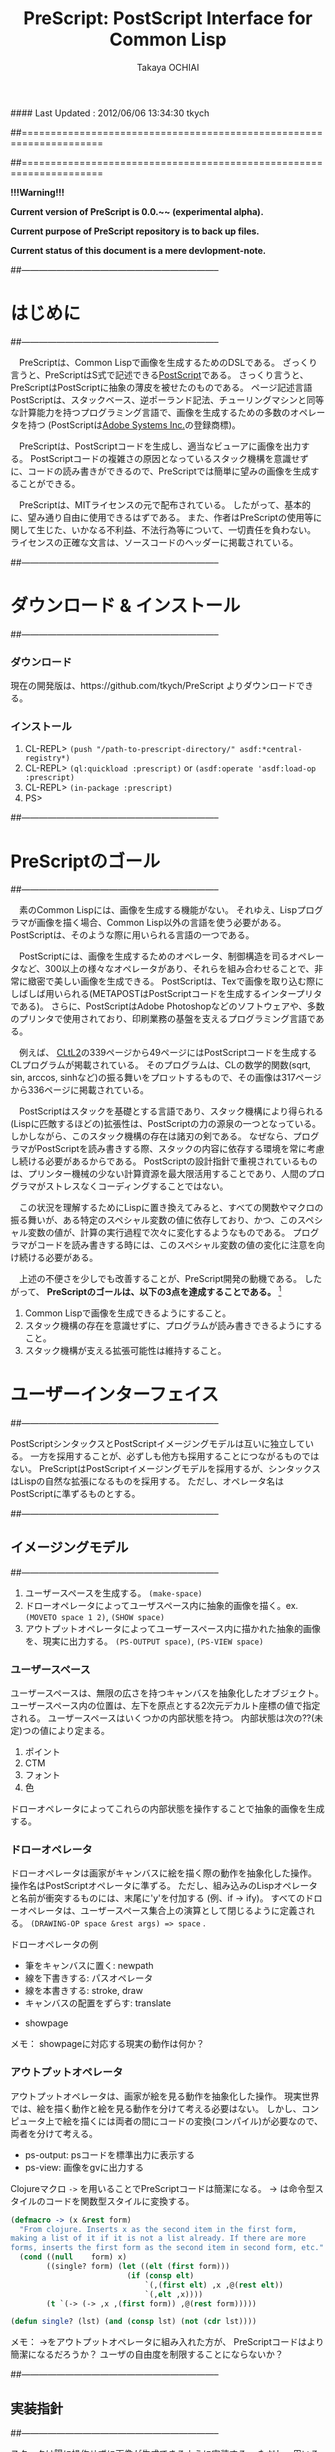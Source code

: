 #### Last Updated : 2012/06/06 13:34:30 tkych


##====================================================================
#+TITLE:  PreScript: PostScript Interface for Common Lisp
#+AUTHOR: Takaya OCHIAI
#+EMAIL:  tkych.repl@gmail.com
#+LANGUAGE: ja
#+STYLE:    <link rel="stylesheet" type="text/css" href="style.css" />
#+OPTIONS:  todo:t f:t *:t creator:t email:t timestamp:t toc:2
##====================================================================

*!!!Warning!!!*

*Current version of PreScript is 0.0.~~ (experimental alpha).*

*Current purpose of PreScript repository is to back up files.*

*Current status of this document is a mere devlopment-note.*


##--------------------------------------------------------------------
* はじめに
##--------------------------------------------------------------------

　PreScriptは、Common Lispで画像を生成するためのDSLである。
ざっくり言うと、PreScriptはS式で記述できる[[http://www.adobe.com/products/postscript/][PostScript]]である。
さっくり言うと、PreScriptはPostScriptに抽象の薄皮を被せたのものである。
ページ記述言語PostScriptは、スタックベース、逆ポーランド記法、チューリングマシンと同等な計算能力を持つプログラミング言語で、画像を生成するための多数のオペレータを持つ
(PostScriptは[[http://www.adobe.com/][Adobe Systems Inc.]]の登録商標)。

　PreScriptは、PostScriptコードを生成し、適当なビューアに画像を出力する。
PostScriptコードの複雑さの原因となっているスタック機構を意識せずに、コードの読み書きができるので、PreScriptでは簡単に望みの画像を生成することができる。


　PreScriptは、MITライセンスの元で配布されている。
したがって、基本的に、望み通り自由に使用できるはずである。
また、作者はPreScriptの使用等に関して生じた、いかなる不利益、不法行為等について、一切責任を負わない。
ライセンスの正確な文言は、ソースコードのヘッダーに掲載されている。



##--------------------------------------------------------------------
* ダウンロード & インストール
##--------------------------------------------------------------------

*** ダウンロード

現在の開発版は、https://github.com/tkych/PreScript よりダウンロードできる。

*** インストール

0.  CL-REPL> =(push "/path-to-prescript-directory/" asdf:*central-registry*)=
1.  CL-REPL> =(ql:quickload :prescript)= or =(asdf:operate 'asdf:load-op :prescript)=
2.  CL-REPL> =(in-package :prescript)=
3.  PS> 


##--------------------------------------------------------------------
* PreScriptのゴール
##--------------------------------------------------------------------

　素のCommon Lispには、画像を生成する機能がない。
それゆえ、Lispプログラマが画像を描く場合、Common Lisp以外の言語を使う必要がある。
PostScriptは、そのような際に用いられる言語の一つである。

　PostScriptには、画像を生成するためのオペレータ、制御構造を司るオペレータなど、300以上の様々なオペレータがあり、それらを組み合わせることで、非常に緻密で美しい画像を生成できる。
PostScriptは、Texで画像を取り込む際にしばしば用いられる(METAPOSTはPostScriptコードを生成するインタープリタである)。
さらに、PostScriptはAdobe Photoshopなどのソフトウェアや、多数のプリンタで使用されており、印刷業務の基盤を支えるプログラミング言語である。

　例えば、 [[http://www.cs.cmu.edu/Groups/AI/html/cltl/cltl2.html][CLtL2]]の339ページから49ページにはPostScriptコードを生成するCLプログラムが掲載されている。
そのプログラムは、CLの数学的関数(sqrt, sin, arccos, sinhなど)の振る舞いをプロットするもので、その画像は317ページから336ページに掲載されている。

　PostScriptはスタックを基礎とする言語であり、スタック機構により得られる(Lispに匹敵するほどの)拡張性は、PostScriptの力の源泉の一つとなっている。
しかしながら、このスタック機構の存在は諸刃の剣である。
なぜなら、プログラマがPostScriptを読み書きする際、スタックの内容に依存する環境を常に考慮し続ける必要があるからである。
PostScriptの設計指針で重視されているものは、プリンター機械の少ない計算資源を最大限活用することであり、人間のプログラマがストレスなくコーディングすることではない。

　この状況を理解するためにLispに置き換えてみると、すべての関数やマクロの振る舞いが、ある特定のスペシャル変数の値に依存しており、かつ、このスペシャル変数の値が、計算の実行過程で次々に変化するようなものである。
プログラマがコードを読み書きする時には、このスペシャル変数の値の変化に注意を向け続ける必要がある。


　上述の不便さを少しでも改善することが、PreScript開発の動機である。
したがって、
*PreScriptのゴールは、以下の3点を達成することである。* [fn:plisp]

1. Common Lispで画像を生成できるようにすること。
2. スタック機構の存在を意識せずに、プログラムが読み書きできるようにすること。
3. スタック機構が支える拡張可能性は維持すること。

[fn:plisp]
PreScriptと同様の試みは過去にも行われている。
1987年にJohn Petersonによって、PLisp (PostScript Lisp)が開発されている (その後2004年にPhilip DorrellによってEPSファイルに関する拡張がなされた)。
PLispは、PostScriptやLispとは異なる言語として設計されており、
Lispの制御オペレータ(funcall, apply, function, do, do*, dolist, defunなど)はPLispのオペレータとして再定義されている。

##--------------------------------------------------------------------
* ユーザーインターフェイス
##--------------------------------------------------------------------

PostScriptシンタックスとPostScriptイメージングモデルは互いに独立している。
一方を採用することが、必ずしも他方も採用することにつながるものではない。
PreScriptはPostScriptイメージングモデルを採用するが、シンタックスはLispの自然な拡張になるものを採用する。
ただし、オペレータ名はPostScriptに準ずるものとする。


##--------------------------------------------------------------------
** イメージングモデル
##--------------------------------------------------------------------

1. ユーザースペースを生成する。 =(make-space)=
2. ドローオペレータによってユーザスペース内に抽象的画像を描く。ex. =(MOVETO space 1 2)=, =(SHOW space)=
3. アウトプットオペレータによってユーザースペース内に描かれた抽象的画像を、現実に出力する。 =(PS-OUTPUT space)=, =(PS-VIEW space)=

*** ユーザースペース

ユーザースペースは、無限の広さを持つキャンバスを抽象化したオブジェクト。
ユーザースペース内の位置は、左下を原点とする2次元デカルト座標の値で指定される。
ユーザースペースはいくつかの内部状態を持つ。
内部状態は次の??(未定)つの値により定まる。
1. ポイント
2. CTM
3. フォント
4. 色

ドローオペレータによってこれらの内部状態を操作することで抽象的画像を生成する。

*** ドローオペレータ

ドローオペレータは画家がキャンバスに絵を描く際の動作を抽象化した操作。
操作名はPostScriptオペレータに準ずる。
ただし、組み込みのLispオペレータと名前が衝突するものには、末尾に'y'を付加する (例、if -> ify)。
すべてのドローオペレータは、ユーザースペース集合上の演算として閉じるように定義される。
 =(DRAWING-OP space &rest args) => space= .

ドローオペレータの例

- 筆をキャンバスに置く: newpath
- 線を下書きする: パスオペレータ
- 線を本書きする: stroke, draw
- キャンバスの配置をずらす: translate


- showpage


メモ：
showpageに対応する現実の動作は何か？


*** アウトプットオペレータ

アウトプットオペレータは、画家が絵を見る動作を抽象化した操作。
現実世界では、絵を描く動作と絵を見る動作を分けて考える必要はない。
しかし、コンピュータ上で絵を描くには両者の間にコードの変換(コンパイル)が必要なので、両者を分けて考える。

- ps-output: psコードを標準出力に表示する
- ps-view: 画像をgvに出力する



Clojureマクロ =->= を用いることでPreScriptコードは簡潔になる。
-> は命令型スタイルのコードを関数型スタイルに変換する。
#+BEGIN_SRC lisp :exports code
  (defmacro -> (x &rest form)
    "From clojure. Inserts x as the second item in the first form,
  making a list of it if it is not a list already. If there are more
  forms, inserts the first form as the second item in second form, etc."
    (cond ((null    form) x)
          ((single? form) (let ((elt (first form)))
                            (if (consp elt)
                                `(,(first elt) ,x ,@(rest elt))
                                `(,elt ,x))))
          (t `(-> (-> ,x ,(first form)) ,@(rest form)))))
  
  (defun single? (lst) (and (consp lst) (not (cdr lst))))
#+END_SRC

メモ：
->をアウトプットオペレータに組み入れた方が、
PreScriptコードはより簡潔になるだろうか？
ユーザの自由度を制限することにならないか？


##--------------------------------------------------------------------
** 実装指針
##--------------------------------------------------------------------

スタックは陽に操作せずに画像が生成できるように実装する。
ただし、用いることもできるように。

PreScriptはLispの自然な拡張になるように実装する。
したがって、画像生成のための処理の内、
PostScriptオペレータによる画像生成のための操作以外の部分で、Lisp機能を利用することができるように。
これにより、あらかじめコストのかかる計算をLispに担わせることで、
PostScriptインタープリタによる計算を極力減らすという手法が可能になるように。


stringwidth等による計算は、PreScriptコードの実行過程でGhostScriptを呼び出し、先に計算を済ませる。
計算はなるべくLispで行い、生成されたPostScriptコードを実行するインタープリタ(ビューア)は画像描写のみに専念できるように。


引数が持てる手続きが定義できるdefprocを導入する。
#+BEGIN_SRC lisp :exports code
;; defproc: make ps proc, in user-space: s
(defproc s box (dx dy)
  (rlineto dx 0)
  (rlineto 0 dy)
  (rlineto (neg dx) 0)
  (closepath))
#+END_SRC


#+BEGIN_SRC lisp :exports code
;; defop: make ps op, in prescript (all user-space)
(defop box (dx dy)
  (rlineto dx 0)
  (rlineto 0 dy)
  (rlineto (- dx) 0)
  (closepath))
->
(defun box (space dx dy)
  (-> space
      (rlineto dx 0)
      (rlineto 0 dy)
      (rlineto (- dx) 0)
      (closepath)))
#+END_SRC



##====================================================================
* Examples in Blue Book
##====================================================================

##====================================================================
** Ch.3 Beginning Graphics
##====================================================================

##--------------------------------------------------------------------
*** Example 3.1, p.23 [Box]
##--------------------------------------------------------------------
PostScript style
#+BEGIN_SRC lisp :exports code
  (ps-view
   (-> (make-space)
       (newpath)
       (moveto 252 324) (rlineto 72 0) (rlineto 0 72) (rlineto -72 0)
       (closepath) (filly)
       (newpath)
       (moveto 270 360) (rlineto 72 0) (rlineto 0 72) (rlineto -72 0)
       (closepath) (setgray .4) (filly)
       (newpath)
       (moveto 288 396) (rlineto 72 0) (rlineto 0 72) (rlineto -72 0)
       (closepath) (setgray .8) (filly)
       (showpage)))
#+END_SRC

##---------------------------------
PreScript style

*注:*
以下のコードの関数はLispの関数なので、最適なPSコードを生成しない。
後に解説するdefprocを用いて、
PSの手続きとして関数を定義した方が最適なPSコードが生成される。
#+BEGIN_SRC lisp :exports code
  ;; points := ((x1 y1) (x2 y2) ...)
  (defun rlines (space points)
    (dolist (point points)
      (apply #'rlineto space point))
    space)
  
  (defun mrlines (space points)
    (apply #'moveto space (first points))
    (rlines space (rest points))
    space)
  
  (defun nmrlines (space points)
    (-> space
        (newpath)
        (mrlines points)))
  
  (defun fill-gray (space gray-scale)
    (-> space
        (setgray gray-scale)
        (filly)))
  
  (defun gray-box-at (space gray-scale box-scale x-pos y-pos)
    (-> space
        (nmrlines `((,x-pos ,y-pos)
                    (,box-scale 0) (0 ,box-scale) (,(- box-scale) 0)))
        (closepath)
        (fill-gray gray-scale)))

  ;; 一見、下のLispコードは簡潔だが、生成されるPostScriptコードは簡潔ではない
  ;; 後に導入するdefprocを使用すると、PostScriptの手続きを定義することができ、
  ;; より簡潔なLispコード & PSコードとなる
  (ps-view
   (-> (make-space)
       (gray-box-at  0 72 252 324)
       (gray-box-at .4 72 270 360)
       (gray-box-at .8 72 288 396)
       (showpage)))
#+END_SRC


##---------------------------------
And more
#+BEGIN_SRC lisp :exports code
  (ps-view
   (do ((i 150 (- i 10))
        (j 50 (+ j 18))
        (k 50 (+ k 36))
        (n 0 (mod (1+ n) 3))
        (space (make-space) (gray-box-at space (* 0.4 n) i j k)))
       ((< i 10) space)))
#+END_SRC


##====================================================================
** Ch.4 Procedures and Variables
##====================================================================
##--------------------------------------------------------------------
*** Example 4.1, p.30 [Box Again]
##--------------------------------------------------------------------

PostScript style
#+BEGIN_SRC lisp :exports code
  (ps-view
   (-> (make-space)
       (def box {(rlineto 72 0) (rlineto 0 72) (rlineto -72 0) (closepath)})
       (newpath) (moveto 252 324) (box) (fill-gray  0)
       (newpath) (moveto 270 360) (box) (fill-gray .4)
       (newpath) (moveto 288 396) (box) (fill-gray .8)
       (showpage)))
#+END_SRC

##---------------------------------
PreScript style
#+BEGIN_SRC lisp :exports code
  (ps-view
   (-> (make-space)
       (defproc box-at (x y gray-scale)
         (newpath)
         (moveto x y)
         (rlineto 72 0)
         (rlineto 0 72)
         (rlineto -72 0)
         (closepath)
         (fill-gray gray-scale))
       (box-at 252 324 0)
       (box-at 270 360 .4)
       (box-at 288 396 .8)
       (showpage)))
#+END_SRC

defprocは下の様に用いることもできる。
#+BEGIN_SRC lisp :exports code
  (setf s (make-space))
  
  (defproc s box-at (x y gray-scale)
    (newpath)
    (moveto x y)
    (rlineto 72 0)
    (rlineto 0 72)
    (rlineto -72 0)
    (closepath)
    (fill-gray gray-scale))
  
  (ps-view
   (-> s
       (box-at 252 324 0)
       (box-at 270 360 .4)
       (box-at 288 396 .8)
       (showpage)))
#+END_SRC

上の2つのPreScriptコードは同じPostScriptコードを生成する(下のPSコード)
#+BEGIN_SRC ps :exports code
%!PS-Adobe-3.0
%%------------------- Procedure ------------------
/box-at { %def
 /GRAY-SCALE exch def /Y exch def /X exch def
  newpath
  X Y moveto
  72 0 rlineto
  0 72 rlineto
  -72 0 rlineto
  closepath
  GRAY-SCALE setgray
  fill } bind def
%%------------------- Program ---------------------
252 324 0 box-at
270 360 0.4 box-at
288 396 0.8 box-at
showpage
#+END_SRC


##---------------------------------
いささか技巧的な例
#+BEGIN_SRC lisp :exports code
  (defun move-gray (space shape x-pos y-pos gray-scale)
    (-> space
        (newpath)
        (moveto x-pos y-pos))
    (funcall shape space)
    (fill-gray space gray-scale))

  (ps-view
   (-> (make-space)
       (defproc box ()
         (rlineto 72 0) (rlineto 0 72) (rlineto -72 0)
         (closepath))
       (move-gray 'box 252 324  0)
       (move-gray 'box 270 360 .4)
       (move-gray 'box 288 396 .8)
       (showpage)))

  (ps-view
   (-> (make-space)
       (defproc circle ()
           (arc (currentpoint) 60 0 360))
       (move-gray 'circle 252 324  0)
       (move-gray 'circle 270 360 .4)
       (move-gray 'circle 288 396 .8)
       (showpage)))
#+END_SRC


##====================================================================
** Ch.5 Printing Text
##====================================================================
##--------------------------------------------------------------------
*** Example 5.1, p.36 [Typography]
##--------------------------------------------------------------------
PostScript style
#+BEGIN_SRC lisp :exports code
  (ps-view
   (-> (make-space)
       (findfont $Times-Roman)
       (scalefont 15)
       (setfont)
       (moveto 72 200)
       (show #"typography")
       (showpage)))
#+END_SRC

PreScript style
#+BEGIN_SRC lisp :exports code
  (defop set-font (font scale)
    (findfont font)
    (scalefont scale)
    (setfont))
  
  (defop show-at (string x-pos y-pos)
    (moveto x-pos y-pos)
    (show string))
  
  (defop show-sentence-at (string font scale x-pos y-pos)
    (set-font font scale)
    (show-at string x-pos y-pos))
  
  (ps-view
   (-> (make-space)
       (show-sentence-at #"typography" $Times-Roman 15 72 200)
       (showpage)))
#+END_SRC


##--------------------------------------------------------------------
*** Example 5.2, p.38 [Show Gorilla]
##--------------------------------------------------------------------
PostScript style
#+BEGIN_SRC lisp :exports code
  (ps-view
   (-> (make-space)
       (defproc showGorilla ()
         (moveto)
         (show #"Gorilla"))
       (set-font $Times-Roman  6)            ; Example 5.1
       (showGorilla 72 300)
       (set-font $Times-Roman 10)
       (showGorilla 72 275)
       (set-font $Times-Roman 15)
       (showGorilla 72 250)
       (set-font $Times-Roman 20)
       (showGorilla 72 225)
       (showpage)))
#+END_SRC

##---------------------------------
PreScript style
### (Less efficiency, but more readable & reusable.)
#+BEGIN_SRC lisp :exports code
  (ps-view
   (-> (make-space)
       (show-sentence-at #"Gorilla" $Times-Roman  6 72 300)
       (show-sentence-at #"Gorilla" $Times-Roman 10 72 275)
       (show-sentence-at #"Gorilla" $Times-Roman 15 72 250)
       (show-sentence-at #"Gorilla" $Times-Roman 20 72 225)
       (showpage)))
#+END_SRC
  
#+BEGIN_SRC lisp :exports code
  (defun show-Gorilla (space x-pos y-pos font-scale)
    (show-sentence-at space
                      #"Gorilla" $Times-Roman font-scale x-pos y-pos))
  
  (ps-view
   (-> (make-space)
       (show-Gorilla 72 300  6)
       (show-Gorilla 72 275 10)
       (show-Gorilla 72 250 15)
       (show-Gorilla 72 225 20)
       (showpage)))
#+END_SRC


##--------------------------------------------------------------------
*** Example 5.3, p.40 [Typefaces]
##--------------------------------------------------------------------
PostScript style
#+BEGIN_SRC lisp :exports code
  (ps-view
   (-> (make-space)
       (def vpos 720)
       (def wordy #"Typefaces")
       (def choose-font {(findfont) (scalefont 15) (setfont)})
       (def newline {(def vpos (sub (vpos) 15))
                     (moveto 72 (vpos))})
       (def print-word {(choose-font) (show (wordy)) (newline)})
       (vpos 72) (moveto)   ;;!!!!
       (print-word $Times-Roman)
       (print-word $Times-Bold)
       (print-word $Times-Italic)
       (print-word $Times-BoldItalic)
       (newline)
       (print-word $Helvetica)
       (print-word $Helvatica-Bold)
       (print-word $Helvatica-Oblique)
       (print-word $Helvatica-BoldOblique)
       (newline)
       (print-word $Courier)
       (print-word $Courier-Bold)
       (print-word $Courier-Oblique)
       (print-word $Courier-BoldOblique)
       (newline)
       (print-word $Symbol)
       (showpage)))
#+END_SRC



##--------------------------------------------------------------------
*** Example 5.4, p.42 [Diamond Club]
##--------------------------------------------------------------------

PostScript style
#+BEGIN_SRC lisp :exports code
  (ps-view
   (-> (make-space)
       (def Mainfont (findfont $Helvetica-Bold)
         (scalefont 15))
       (def Sloganfont (findfont $Helvetica-Oblique)
         (scalefont 7))
       (def Ownerfont (findfont $Helvetica)
         (scalefont 10))
       (def rightshow {(rmoveto (sub (exch (popy (stringwidth (dup))) ;!!!
                                           120))
                                0)
                       (show)})
       (def CardOutline {(newpath)
                         (moveto 90 90) (rlineto 0 144) (rlineto 252 0) (rlineto 0 -144)
                         (closepath) (setlinewidth .5) (stroke)})
       (def doBorder {(moveto 99 99) (rlineto 0 126) (rlineto 234 0) (rlineto 0 -126)
                      (closepath) (setlinewidth 2) (stroke)})
       (def Diamond {(newpath)
                     (moveto 207 216) (rlineto 36 -54) (rlineto -36 -54) (rlineto -36 54)
                     (closepath) (setgray .8) (filly)})
       (def doText {(setgray 0) (moveto 90 180)
                    (setfont (MainFont))
                    (rightshow #"Diamond Cafe")
                    (moveto 90 168)
                    (setfont (SloganFont))
                    (rightshow #"\"The Club of Lonely Hearts\"")
                    (moveto 216 126)
                    (setfont (OwnerFont))
                    (show #"Sam Spade")
                    (moveto 216 111)
                    (show #"Owner")})
  
       (CardOutline)
       (doBorder)
       (Diamond)
       (doText)
       (showpage)))
#+END_SRC

##---------------------------------
PreScript style

mi
#+BEGIN_SRC lisp :exports code
(defun 4angle (x-side y-side x-pos y-pos
               &key (line-width 1) (gray-scale 0) (fill nil))
  (newpath)
  (moveto x-pos y-pos)
  (rlines `((0 ,y-side) (,x-side 0) (0 ,(* -1 y-side)))) # Example 3.1
  (closepath)
  (when (/= line-width 1) (setlinewidth line-width))
  (when (/= gray-scale 0) (setgray gray-scale))
  (when fill (filly))
  (stroke)
  (when (/= line-width 1) (setlinewidth 1))
  (when (/= gray-scale 0) (setgray 0)))

(defun diamond (x-diag/2 y-diag/2 x-pos y-pos
                &key (line-width 1) (gray-scale 0) (fill nil))
  (newpath)
  (moveto x-pos y-pos)
  (rlines `((,x-diag/2        ,(* -1 y-diag/2)) # Example 3.1
            (,(* -1 x-diag/2) ,(* -1 y-diag/2))
            (,(* -1 x-diag/2) ,y-diag/2)))
  (closepath)
  (when (/= line-width 1) (setlinewidth line-width))
  (when (/= gray-scale 0) (setgray gray-scale))
  (when fill (filly))
  (stroke)
  (when (/= line-width 1) (setlinewidth 1))
  (when (/= gray-scale 0) (setgray 0)))

(defun rightshow-string (string x-pos y-pos font-name font-scale)
  (set-font font-name font-scale)       # Example 5.1
  (moveto x-pos y-pos)
  (rmoveto (- 120 (string-width string)) 0) # string-width is lisp fn.
  (show string))

(let ((main-font   '("Helvetica-Bold"    15))
      (slogan-font '("Helvetica-Oblique"  7))
      (owner-font  '("Helvetica"         10)))
  (ps-view
    (4angle 252 144 90 90 :line-width .5)
    (4angle 234 126 99 99 :line-width  2)
    (diamond 36 54 207 216 :gray-scale .8 :fill t)
    (apply #'rightshow-string "Diamond Cafe" 90 180 main-font)
    (apply #'rightshow-string "\"The Club of Lonely Hearts\""
           90 168 slogan-font)
    (apply #'show-string "Sam Spade" 216 126 owner-font) # Example 5
    (apply #'show-string "Owner"     216 111 owner-font) # Example 5
    (showpage)))
#+END_SRC


##====================================================================
** Ch.6 More Graphics
##====================================================================
##--------------------------------------------------------------------
*** Example 6.1, p.49 [3 Box]
##--------------------------------------------------------------------
#PostScript style

#+BEGIN_SRC lisp :exports code
  (defop set-font (font scale)
    (findfont font)
    (scalefont scale)
    (setfont))
  
  (ps-view
   (-> (make-space)
       (set-font $Times-Roman 30)
       (def square {(newpath)
                    (moveto 0 0) (lineto 90 0) (lineto 90 90) (lineto 0 90)
                    (closepath) (filly)
                    (moveto 6 92)
                    (show #"A Box")})
       (square)
       (translate 300 150)
       (rotate 60)
       (square)
       (translate 300 150)
       (rotate 60)
       (square)
       (showpage)))
#+END_SRC

##---------------------------------
## lisp-like style
## (Less efficiency, but more readable & reusable & flexible.)
mi
#+BEGIN_SRC lisp :exports code
(defun labeled-4angle (label x-side y-side x-pos y-pos
               &key (line-width 1) (gray-scale 0) (fill nil))
  (4angle x-side y-side x-pos y-pos     # Example 5.4
          :line-width line-width
          :gray-scale gray-scale :fill fill)
  (moveto 6 (+ y-side 2))
  (show label))

(defun coordinate-transform (parallel-x parallel-y rot-degree)
  (when (or (/= 0 parallel-x) (/= 0 parallel-y))
    (translate parallel-x parallel-y))
  (when (/= 0 rot-degree)
    (rotate rot-degree)))

(ps-view
  (set-font #"Times-Roman" 30)
  (labeled-4angle "A Box" 90 90 0 0 :fill t)
  (coordinate-transform 300 150 60)
  (labeled-4angle "A Box" 90 90 0 0 :fill t)
  (coordinate-transform 300 150 60)
  (labeled-4angle "A Box" 90 90 0 0 :fill t)
  (showpage))
#+END_SRC

##---------------------------------
## and more
mi
#+BEGIN_SRC lisp :exports code
(ps-view
  (set-font #"Times-Roman" 30)
  (labeled-4angle "Box A" 90 90 0 0 :gray-scale 0.0 :fill t)
  (coordinate-transform 300 150 60)
  (labeled-4angle "Box B" 90 90 0 0 :gray-scale 0.4 :fill t)
  (coordinate-transform 300 150 60)
  (labeled-4angle "Box C" 90 90 0 0 :gray-scale 0.8 :fill t)
  (showpage))
#+END_SRC


##--------------------------------------------------------------------
*** Example 6.2, p.51 [Star]
##--------------------------------------------------------------------
PostScript style
#+BEGIN_SRC lisp :exports code
  (ps-view
   (-> (make-space)
       (def starside {(rlineto 72 0)
                      (translate (currentpoint))
                      (rotate -144)})
       (def star {(moveto) (translate (currentpoint))
                  (repeat 4 (starside))
                  (closepath)
                  (gsave)
                  (setgray .5) (filly)
                  (grestore)
                  (stroke)})
       (star 200 200)
       (showpage)))
#+END_SRC

##---------------------------------
PreScript style
mi
#+BEGIN_SRC lisp :exports code
(defmacro local-gstate (&body body)
  `(progn (gsave)
          ,@body
          (grestore)))


(ps-view
  (def starside {(rlineto 72 0)
                 (translate (currentpoint))
                 (rotate -144)})
  (def star {(moveto)
             (repeat 4 (starside))
             (closepath)
             (local-gstate (fill-gray .5))
             (stroke)})
  (star 200 200)
  (showpage))
#+END_SRC


##--------------------------------------------------------------------
*** Example 6., p.4
##--------------------------------------------------------------------


#+BEGIN_SRC lisp :exports code
  (ps-view
   (-> (make-space)
       (def doACircle {(stroke (arc 0 0 54 0 360))})
       (def doAnEllipse {(scale 1 .75)
            (stroke (doACircle))})
       (translate 300 500)
       (doACircle)
       (repeat 4 (translate 0 -72) (doAnEllipse))
       (showpage)))
#+END_SRC

##---------------------------------
PreScript style



##--------------------------------------------------------------------
*** Example 6., p.58, OMAHA
##--------------------------------------------------------------------
#PostScript style
#+BEGIN_SRC lisp :exports code
  (ps-view
   (-> (make-space)
       (set-font $Helvetica-Bold 27)
       (def 4pops {(repeat 4 (popy))})
       (def background {(moveto 0 18)
                        (4pops (arcto 0   72 108 78 18))
                        (4pops (arcto 108 72 108 0  18))
                        (4pops (arcto 108 0  0   0  18))
                        (4pops (arcto 0   0  0   72 18))
                        (filly)})
       (def moon {(setgray .6)
                  (filly (arc 81 45 18 0 360))})
       (def omaha {(setgray 1)
                   (moveto 0 -1)
                   (scale 1 2)
                   (popy (stringwidth #"OMAHA"))
                   (div (sub (exch 108)) 2)
                   (rmoveto 0)
                   (show #"OMAHA")})
       (translate 255 465)
       (background)
       (moon)
       (omaha)
       (showpage)))
#+END_SRC

##---------------------------------
PreScript style
## More efficiency & readable. 
## "string-width" is not ps-op, but lisp-function.
## Its run time is in running lisp system. 

mi
#+BEGIN_SRC lisp :exports code
(ps-view
  (set-font #"Helvetica-Bold" 27)
  (def 4pops (repeat 4 (popy)))
  (def background
    (moveto 0 18)
    (4pops (arcto 0   72 108 78 18))
    (4pops (arcto 108 72 108 0  18))
    (4pops (arcto 108 0  0   0  18))
    (4pops (arcto 0   0  0   72 18))
    (filly))
  (def moon
    (setgray .6)
    (filly (arc 81 45 18 0 360)))
  (def omaha
    (setgray 1)
    (moveto 0 -1)
    (scale 1 2)
    (rmoveto (/ (- 108 (string-width "OMAHA")) 2) 0)
    (show "OMAHA"))
  (translate 255 465)
#+END_SRC

##---------------------------------
PreScript style
## More efficiency & readable. 
## "string-width" is not ps-op, but lisp-function.
## Its run time is in running lisp system. 
mi
#+BEGIN_SRC lisp :exports code
(ps-view
  (set-font #"Helvetica-Bold" 27)
  (def 4pops {
       (repeat 4 {(popy)})})
  (def background
    (moveto 0 18)
    (4pops (arcto 0   72 108 78 18))
    (4pops (arcto 108 72 108 0  18))
    (4pops (arcto 108 0  0   0  18))
    (4pops (arcto 0   0  0   72 18))
    (filly))
  (def moon
    (setgray .6)
    (filly (arc 81 45 18 0 360)))
  (def omaha
    (setgray 1)
    (moveto 0 -1)
    (scale 1 2)
    (rmoveto (/ (- 108 (string-width "OMAHA")) 2) 0)
    (show "OMAHA"))
  (translate 255 465)
  (omaha (moon (background)))
  (showpage))
  (omaha (moon (background)))
  (showpage))
#+END_SRC


##====================================================================
** Ch.7 Loops and Conditionals
##====================================================================

##--------------------------------------------------------------------
*** Example 7.1, p.63 [Mark Twain]
##--------------------------------------------------------------------
PostScript style
#+BEGIN_SRC lisp :exports code
  (ps-view
   (-> (make-space)
       (def LM 72)
       (def RM 216)
       (def ypos 720)
       (def lineheight 14)
       (def newline {(sub (ypos) (lineheight))
            (def ypos (exch))
            (moveto (LM) (ypos))})
       (def prtstr {(ify (gt (add (popy (stringwidth (dup)))
                                  (popy (currentpoint)))
                             (RM))
                         (newline))
            (show)})
       (set-font $Times-Italic 13)
       (LM) (ypos)
       (moveto)
       (prtstr #"If ") (prtstr #"you ") (prtstr #"tell ") (prtstr #"the ")
       (prtstr #"truth, ") (prtstr #"you ") (prtstr #"don't ")
       (prtstr #"have ") (prtstr #"to ") (prtstr #"remember ")
       (prtstr #"anything. ") (prtstr #"- Mark ") (prtstr #"Twain ")
       (showpage)))
#+END_SRC



##---------------------------------
mi
#+BEGIN_SRC lisp :exports code
(ps-view
  (let ((left-margin 72) (right-margin 216)
        (y-pos 720)      (line-height 14))
    (defun newline ()
      (moveto left-margin (decf y-pos line-height)))
    (def prtstr
      (popy (stringwidth (dup)))
      (popy (currentpoint))
      (gt right-margin (add))
      (ify (newline))
      (show))
    (set-font #"Times-Iitalic" 13)
    (moveto left-margin y-pos)
    (mapc #'(^ (string)
               (prtstr string))
          '("(If )" "(you )" "(tell )" "(the )" "(truth, )"
            "(you )" "(don't )" "(have )" "(to )" "(remember )"
            "(anything.)" "(- Mark )" "(Twain )"))
    (showpage)))
#+END_SRC


##--------------------------------------------------------------------
*** Example 7.2, p.66 [Planes]
##--------------------------------------------------------------------
PostScript style

#+BEGIN_SRC lisp :exports code
  (ps-view
   (-> (make-space)
       (def scalefactor 1)
       (def counter 0)
       (def DecreaseScale {(def scalefactor (sub (scalefactor) .2))})
       (def IncreaseCounter {(def counter (add (counter) 1))})
       (def trappath {(moveto 0 0) (rlineto 90 0)
                      (rlineto -20 45) (rlineto -50 0)
                      (closepath)})
       (def doATrap {(gsave)
                       (scale (scalefactor 1))
                       (trappath)
                       (ifelse (eqy 0 (mody (counter) 2)) .5 0)
                       (setgray) (filly)
                     (grestore)})
       (translate 250 350)
       (repeat 5 (IncreaseCounter)
                 (doATrap)
                 (DecreaseScale)
                 (translate 0 20))
       (showpage)))
#+END_SRC

##---------------------------------
mi
#+BEGIN_SRC lisp :exports code
(ps-view
  (let ((scale-factor 1))
    (def trappath {
      (closepath (mrlines '((0 0) (90 0) (-20 45) (-50 0))))})
    (translate 250 350)
    (dotimes (counter 5)
      (translate 0 20)
      (gsave)
      (scale 1 (decf scale-factor .2))
      (trappath)
      (fill-gray (if (evenp counter) 0.5 0))
      (grestore))))
#+END_SRC


##--------------------------------------------------------------------
*** Example 7.3, p.68 [Zip]
##--------------------------------------------------------------------
#+BEGIN_SRC lisp :exports code
  (ps-view
   (-> (make-space)
       (set-font $Times-Iitalic 30)
       (def printZip {(moveto 0 0) (show #"Zip")})
       (translate 320 400)
       (fory .95 -.05 0
             (setgray)
             (printZip)
             (translate -1 .5))
       (setgray 1)
       (printZip)
       (showpage)))
#+END_SRC


##--------------------------------------------------------------------
*** Example 7.4, p.69-70 [Line of Circle]
##--------------------------------------------------------------------
### 
#+BEGIN_SRC lisp :exports code
  (ps-view
   (-> (make-space)
       (def pagewidth (mul 8.5 72))
       (def doCircle {(stroke (arc (xpos) (ypos) (radius) 0 360))}) #!!!
       (def inc-x {(def xpos (add (xpos) (radius)))})
       (def lineofcircle {(def ypos (exch))
            (def radius (exch))
            (def xpos 0)
            (loopy (ifelse (le (xpos) (pagewidth))
                           (inc-x (doCircle)) #!!!
                           (exit)))})
       (lineofcircle 10 400)
       (lineofcircle 30 400)
       (lineofcircle 90 400)
       (showpage)))
#+END_SRC

##---------------------------------
#+BEGIN_SRC lisp :exports code
(defun line-circles (x-pos y-pos radius)
  (let ((page-width (* 8.5 72)))
    (do ((i x-pos  (+ i radius)))
        ((< page-width i))
      (stroke
       (arc i y-pos radius 0 360)))))

(ps-view
  (line-circles 0 400 10)
  (line-circles 0 400 30)
  (line-circles 0 400 90)
  (showpage))
#+END_SRC

##---------------------------------
#+BEGIN_SRC lisp :exports code
(defmacro setfy (old-val new-val)
  (if (listp old-val)
      `(def ,@old-val ,new-val)
      `(def ,old-val ,new-val)))

(defmacro doy (varlst endlst &body body)
  `(lety ,(mapcar #'butlast varlst)
     (loopy (ifelse (noty ,(1st endlst))
                    (,@body
                     ,@(mapcar #'(^ (lst)
                                    `(setfy ,@(cons (1st lst)
                                                    (cddr lst))))
                               varlst))
                    (exit)))))

(defmacro <y  (num1 num2) `(lt ,num1 ,num2))
(defmacro <=y (num1 num2) `(gt ,num1 ,num2))
(defmacro >y  (num1 num2) `(le ,num1 ,num2))
(defmacro >=y (num1 num2) `(ge ,num1 ,num2))

(ps-view
  (defuny line-circle (xpos ypos radius)
    (lety ((page-width (mul 8.5 72)))
      (doy ((i xpos (add i radius)))
           ((<y page-width i))
        (stroke (arc i ypos radius 0 360)))))
  (line-circle 0 400 10)
  (line-circle 0 400 30)
  (line-circle 0 400 90)
  (showpage))
#+END_SRC

##--------------------------------------------------------------------
*** Example 7.5, p.71 [Factorial]
##--------------------------------------------------------------------
#+BEGIN_SRC lisp :exports code
(ps-view
  (def LM 72)
  (set-font $Times-Roman 15)
  (def nstr (stringy 7))
  (def newline {(sub (currentpoint) 16)
                (exch) (popy)
                (LM) (exch)
                (moveto)})
  (def factorial {(ify (gt (dup) 1)
                       (mul (factorial (sub 1 (dup)))))})
  (def prt-n {(show (cvs (nstr)))})
  (def prtFactorial {(prt-n (dup))
                     (show "! = ")
                     (prt-n (factorial))
                     (newline)})
  (moveto (LM) 600)
  (fory 1 1 10
        (prtFactorial))
  (showpage))
#+END_SRC

##---------------------------------
## That's cl-ps style!!
## CL calculates, PS draws only.

#+BEGIN_SRC lisp :exports code
(defun fact (n)
  (labels ((rec (n acc)
             (if (= n 0)
                 acc
                 (rec (1- n) (* n acc)))))
    (rec n 1)))

(ps-view
  (set-font $Times-Roman 15)
  (let ((x-pos 72) (y-pos 616))
    (dotimes (i 10)
      (moveto x-pos (decf y-pos 16))
      (show (string-append (write-to-string (1+ i))
                           "! = "
                           (write-to-string (fact (1+ i))))))
    (showpage)))
#+END_SRC


##--------------------------------------------------------------------
*** Example 7.6, p.73-5 [Arrow Tree]
##--------------------------------------------------------------------
#+BEGIN_SRC lisp :exports code
(ps-view
  (def depth 0)
  (def maxdepth 10)
  (def down {(def depth (add (depth) 1))})
  (def up {(def depth (sub (depth) 1))})
  (def DoLine {(rlineto 0 144)
               (currentpoint)
               (stroke) (translate) (moveto 0 0)})
  (def FractArrow {(local-gstate
                     (scale .7 .7)
                     (setlinewidth 10)
                     (down) (DoLine)
                     (ify (le (depth) (maxdepth))
                          ((rotate  135) (FractArrow)
                           (rotate -270) (FractArrow)))
                     (up))})
  (moveto 300 400)
  (stroke (FractArrow))
  (showpage))
#+END_SRC


##---------------------------------
#+BEGIN_SRC lisp :exports code
 (defun do-line ()
    (rlineto 0 144)
    (currentpoint)
    (stroke)
    (translate)
    (moveto 0 0))

(defun do-circle ()
  (arc 0 144 10 0 360)
  (currentpoint)
  (stroke)
  (translate)
  (moveto 0 0))

(defun fract-arrow (depth reduction)
  (gsave)
  (scale reduction reduction)
  (setlinewidth 10)
  (do-line)
  (when (< 0 depth)
    (rotate 135)
    (fract-arrow (1- depth) reduction)
    (rotate -270)
    (fract-arrow (1- depth) reduction))
  (grestore))

(ps-view
  (moveto 300 400)
  (fract-arrow 1 .7)
  (stroke)
  (showpage))
#+END_SRC


##---------------------------------
#+BEGIN_SRC lisp :exports code
(ps-view
  (def doline {(rlineto 0 144)
               (currentpoint)
               (stroke)
               (translate)
               (moveto 0 0)})
  (defun fract-arrow (depth reduction)
    (local-gstate
      (scale reduction reduction)
      (setlinewidth 10)
      (doline)
      (when (< 0 depth)
        (rotate 135)
        (fract-arrow (1- depth) reduction)
        (rotate -270)
        (fract-arrow (1- depth) reduction)))
  (moveto 300 400)
  (fract-arrow 10 .7)
  (stroke)
  (showpage))
#+END_SRC


##====================================================================
** Ch.8 Arrays
##====================================================================


##--------------------------------------------------------------------
*** Example 8.1, p.79 [Array Show]
##--------------------------------------------------------------------
(ps-view
  (def LM 72)
  (def Tempstr (stringy 30))
  (set-font #"Helvetica" 12)
  (def crlf {(sub (currentpoint) 13)
             (exch) (popy) (LM) (exch) (moveto)})
  (def aryshow {(def ary (exch))
                (fory 0 1 (sub (lengthy (ary)) 1)
                      (gety (ary) (exch))
                      (show (cvs (Tempstr)))
                      (crlf))})
  (moveto (LM) 600)
  (aryshow ([ "mouse" 27 'aName '(6 12) {(crlf)} (LM)
              (findfont #"Helvetica") ]))
  (showpage))


##--------------------------------------------------------------------
*** Example 8.2, p.82 [Format]
##--------------------------------------------------------------------
(ps-view
  (def LM 72)
  (def RM 216)
  (def ypos 720)
  (def lineheight 11)
  (def crlf {(def ypos (sub (ypos) (lineheight)))
             (moveto (LM) (ypos))})
  (def prtstr {(ify (gt (add (popy (stringwidth (dup)))
                             (popy (currentpoint)))
                        (RM))
                    (crlf))
               (show)})
  (def formaty {(forall nil        # forall nil procs => {procs} forall
                        (prtstr)
                        (show " "))})
  (set-font #"Times-Italic" 10)
  (moveto (LM) (ypos))
  (formaty ([ "Concience" "is" "the" "inner" "voice" "that" "warns"
              "us" "somebody" "may" "be" "looking" " - Mencken" ]))
  (showpage))


##--------------------------------------------------------------------
*** Example 8.3, p.84 [Five Boxing Wizards]
##--------------------------------------------------------------------
(ps-view
  (def LM 72)
  (def newline {(sub (currentpoint) 10)
                (exch) (popy) (LM) (exch)
                (moveto)})
  (def PrintSample {(aload) (popy)
                    (setfont (findfont) (scalefont 8))
                    (show) (newline)})
  (def FontList ([ ([ "The five boxing wizards jump quickly."
                      #"Helvetica" ])
                   ([ "The five boxing wizards jump quickly."
                      $Times-Roman ])
                   ([ "The five boxing wizards jump quickly."
                      #"Symbol" ]) ]))
  (moveto (LM) 600)
  (forall FontList (PrintSample))
  (showpage))


##====================================================================
** Ch.9 More Font
##====================================================================

##--------------------------------------------------------------------
*** Example 9.1, p.89 [Binky Inc.]
##--------------------------------------------------------------------
PostScript style
(ps-view
  (def TM 780) (def BM -12) (def LM 0) (def RM 612)
  (def newline {(sub 13 (currentpoint))
                (exch) (popy) (LM)
                (exch) (moveto)})
  (def nllfNec {(ify (gt (popy (currentpoint)) (RM))
                     (newline))})
  (def done? {(currentpoint)
              (exch)
              (popy) 
              (lt (BM))})
  (def fillpage {(def strg (exch))
                 (loopy {(popy) (popy) (nllfNec)}
                        (kshow (strg))
                        (ify (done?) (exit)))})
    (set-font #"Times-Bold" 10)
    (moveto (LM) (TM))
    (setgray .5)
    (fillpage "Binky Inc.")
    (set-font $Times-Roman 30)
    (moveto (div (sub (sub (RM) (LM))
                      (popy (stringwidth "Binky Inc.")))
                 2)
            400)
    (setgray 0)
    (show "Binky Inc.")
    (showpage))


##---------------------------------
PreScript style
## (ps-view
##   (let ((top-margin 780) (bottom-margin -12)
##         (left-margin 0)  (right-margin 612))
##     (set-font #"Times-Bold" 10)
##     (moveto left-margin top-margin)
##     (setgray .5)



##     (set-font $Times-Roman 30)
##     (moveto (/ (- (string-width "Binky Inc.")
##                   (- right-margin left-margin))
##                2)
##             400)
##     (setgray 0)
##     (show "Binky Inc.")
##     (showpage)))



##--------------------------------------------------------------------
*** Example 9.2, p.92 [Char Encoding]
##--------------------------------------------------------------------
PostScript style
(ps-view
  (set-font $Times-Roman 10)
  (def chary (stringy 1))
  (def nstr  (stringy 3))
  (def LM 72)                           #!? before def not!!
  (def newline {(currentpoint)
                (sub 11)
                (exch) (popy) (LM)      #!? before def not!!
                (exch) (moveto)})
  (def prt-n {(show (cvs (nstr)))})
  (def prtchar {(chary)
                (roll 0 3 -1) (put)
                (chary) (show)})
  (def PrintCodeandChar {(dup) (prt-n) (show " ")
                         (prtchar) (newline)})
  (moveto (LM) 600)
  (fory 161 1 208 (PrintCodeandChar))
  (def LM 144)
  (moveto (LM) 600)
  (fory 225 1 251 (PrintCodeandChar))
  (showpage))


##---------------------------------
PreScript style




##--------------------------------------------------------------------
*** Example 9.3, p.95 [Lewis Carrol]
##--------------------------------------------------------------------
PostScript style
(ps-view
  (def basefont (findfont $Times-Roman))
  (def LM 72)
  (def newline {(currentpoint) (sub 13)
                (exch) (popy) (LM)
                (exch) (moveto)})
  (moveto (LM) 600)
  (setfont (makefont (basefont) '(12 0 0 12 0 0)))
  (show "\"Talking of axes,\"")   (newline)
  (setfont (makefont (basefont) '(17 0 0 12 0 0)))
  (show "said the Duchess,")      (newline)
  (setfont (makefont (basefont) '(7 0 0 12 0 0)))
  (show "\"Off with her head!\"") (newline)
  (setfont (makefont (basefont) '(12 0 6.93 12 0 0)))
  (show "        - Lewis Carrol")
  (showpage))


##--------------------------------------------------------------------
*** Example 9.4, p.98 [Adobe Systems]
##--------------------------------------------------------------------
PostScript style
(ps-view
  (set-font #"Helvetica-BoldOblique" 30)
  (def oshow {(stroke (charpath 'true))})
  (def circleofAdobe {(fory 15 15 345
                            (local-gstate
                              (rotate) (moveto 0 0)
                              (oshow "Adobe")))})
  (translate 250 400)
  (setlinewidth .5)
  (circleofAdobe)
  (moveto 0 0)
  (charpath "Adobe Systems" 'true)
  (local-gstate (fill-gray 1))
  (stroke)
  (showpage))

## cl-ps style
(ps-view
  (set-font #"Helvetica-BoldOblique" 30)
  (def-proc circle-string (str) ()
    (fory 15 15 345
          (local-gstate
            (rotate) (moveto 0 0)
            (stroke (charpath str 'true)))))
  (translate 250 400)
  (setlinewidth .5)
  (circle-string "Adobe")
  (moveto 0 0)
  (charpath "Adobe Systems" 'true)
  (local-gstate (fill-gray 1))
  (stroke)
  (showpage))



##---------------------------------
PreScript style
(defun outline-show (string)
  (stroke (charpath string t)))
 
(defun inline-show (string)
  (stroke (charpath string nil)))

(defun circle-string (string)
  (do ((i 15 (+ i 15)))
      ((< 345 i))
    (local-gstate
      (rotate i)
      (moveto 0 0)
      (outline-show string))))

(ps-view
  (set-font #"Helvetica-BoldOblique" 30)
  (translate 250 400)
  (setlinewidth .5)
  (circle-string "Adobe")
  (moveto 0 0)
  (charpath "Adobe Systems" t)
  (local-gstate (fill-gray 1))
  (stroke)
  (showpage))

##---------------------------------
## more lisp
(defun 16bit-color (r g b)
  (setrgbcolor (/ r 255.0) (/ g 255.0) (/ b 255.0)))

(ps-view
  (set-font #"Helvetica-BoldOblique" 30)
  (translate 250 400)
  (setlinewidth .5)
  (circle-string "Lisp")
  (moveto 0 0)
  (charpath "Lisp Systems" t)
  (local-gstate (filly (16bit-color 0 104 139))) # DeepSkyBlue4
  (show-string "\"Made with secret alian tecnology\""
               (string-width "Lis") (* -1 (string-width "Lisp")) # !!!
               #"Helvetica-Oblique" 15)
  (stroke)
  (showpage))


##====================================================================
** Ch.10 Clipping and Line Details
##====================================================================
##--------------------------------------------------------------------
*** Example 10.1, p.101-2, [Triangle Grid]
##--------------------------------------------------------------------
(defun mlines (points)
  (let ((first-point (1st points)))
    (moveto (1st first-point) (2nd first-point)))
  (lines (rest points)))

(ps-view
  (def 3anglepath {(newpath)
                   (mlines '((0 0) (144 0) (72 200)))
                   (closepath)})
  (def verticals {(newpath)
                  (fory 0 9 144
                        (moveto 0) (rlineto 0 216))
                  (stroke)})
  (def horizontals {(newpath)
                    (fory 0 10 200
                          (moveto (exch 0))
                          (rlineto 144 0))
                    (stroke)})
  (translate 230 300)
  (clip (3anglepath))
  (verticals)
  (horizontals)
  (showpage))


##--------------------------------------------------------------------
*** Example 10.2, p.103, [Star Lines]
##--------------------------------------------------------------------
PostScript style
(ps-view
  (set-font #"Times-BoldItalic" 27)
  (def rays
    (fory 0 1.5 179
          (local-gstate
            (rotate)
            (stroke (mlines '((0 0) (108 0)))))))
  (translate 300 400)
  (setlinewidth .25)
  (newpath)
  (moveto 0 0)
  (clip (char-path "StarLines" t))
  (newpath)
  (translate 54 -15)
  (rays)
  (showpage))


##--------------------------------------------------------------------
*** Example 10.3, p.107-8 [Vertical Jump Lines]
##--------------------------------------------------------------------
## !!!!!
(ps-view
  (def ypos 130)
  (set-font $Times-Roman 6)
  (def prt-n {(show (cvs " "))})        # !?!?!?
  (def borders {(mrlines '((-2.5 0) (0 135)))
                (mrlines '((102.5 0) (0 135)))
                (stroke)})
  (def newline {(def ypos (sub (ypos) 15))})
  (def doLine {(moveto (ypos 0))
               (rlineto 100 0)
               (stroke)
               (moveto (add (ypos 5) 2))
               (prt-n (ypos))
               (newline)})
  (translate 250 350)
  (setlinewidth 5)
  (borders)
  (setlinewidth .5)
  (doLine (setdash ([ ]) 0))
  (doLine (setdash '(4 2) 0))
  (doLine (setdash '(2 4) 0))
  (doLine (setdash '(6 4 2 4) 0))
  (doLine (setdash '(4 4) 0))
  (doLine (setdash '(4 4) 1))
  (doLine (setdash '(4 4) 2))
  (doLine (setdash '(4 4) 3))
  (doLine (setdash '(4 4) 4))
  (showpage))

          



##---------------------------------
PreScript style
### (Less efficiency, but more readable & reusable & flexible.)








##====================================================================
** Ch.11 Images
##====================================================================
##--------------------------------------------------------------------
*** Example 11.1, p.114 [Bits/Samples]
##--------------------------------------------------------------------
PostScript style
(ps-view
  (translate 72 500)
  (scale 72 72)
  (image 8 8 1 '(8 0 0 8 0 0) #Xc936)
  (translate 0 -1.25)
  (image 8 8 2 '(8 0 0 8 0 0) #Xc936)
  (translate 0 -1.25)
  (image 8 8 4 '(8 0 0 8 0 0) #Xc936)
  (translate 0 -1.25)
  (image 8 8 8 '(8 0 0 8 0 0) #Xc936)
  (showpage))


##--------------------------------------------------------------------
*** Example 11.2, p.115 [Helicopter]
##--------------------------------------------------------------------
PostScript style
(ps-view
  (translate 300 400)
  (gsave)
  (scale 72 72)
  (image 16 6 1 '(16 0 0 6 0 0) #Xddff00ff541f8003fbf9001e)
  (grestore)
  (translate 0 -40)
  (scale 72 27)
  (image 16 6 1 '(16 0 0 6 0 0) #Xddff00ff541f8003fbf9001e)
  (showpage))



##====================================================================
** Basic Graphic
##====================================================================
##--------------------------------------------------------------------
*** Program 1, p.128-9 [Repeated Shapes]
##--------------------------------------------------------------------
PostScript style
#(def-ps-op2s translate arc)

(ps-view
  (def inch {(mul 72)})
  (def wedge {(newpath)
              (moveto 0 0)
              (translate 1 0)
              (rotate 15)
              (translate (siny 0 15))    #(translate 0 (siny 15))
              (arc (siny 0 0 15) -90 90) #(arc 0 0 (siny 15) -90 90)
              (closepath)})
  (local-gstate
    (translate (inch 3.75) (inch 7.25))
    (scale (inch 1) (inch 1))
    (wedge)
    (stroke (setlinewidth 0.02)))
  (local-gstate
    (translate (inch 4.25) (inch 4.25))
    (scale (inch 1.75) (inch 1.75))
    (setlinewidth 0.02)
    (fory 1 1 12
          (setgray (div 12))
          (local-gstate
            (wedge)
            (local-gstate (filly))
            (stroke (setgray 0)))
          (rotate 30)))
  (showpage))


##---------------------------------
PreScript style
### (Less efficiency, but more readable & reusable & flexible.)
(defmacro local-gstate (&body body)
  `(progn (gsave)
          ,@body
          (grestore)))

(defun deg->rad (degree) (* (/ pi 180) degree))

(defun inch (n) (* 72 n))

(def-ps-op1s translate arc)

(ps-view
  (def wedge {(newpath)
              (moveto 0 0)
              (translate 1 0)
              (rotate 15)
              (translate 0 (sin (deg->rad 15)))
              (arc 0 0 (sin (deg->rad 15)) -90 90) # double F
              (closepath)})
  (local-gstate
    (translate (inch 3.75) (inch 7.25))
    (scale (inch 1) (inch 1))
    (wedge)
    (stroke (setlinewidth 0.02)))
  (local-gstate
    (translate (inch 4.25) (inch 4.25))
    (scale (inch 1.75) (inch 1.75))
    (setlinewidth 0.02)
    (fory 1 1 12
          (setgray (div 12))
          (local-gstate
            (wedge)
            (local-gstate (filly))
            (stroke (setgray 0)))
          (rotate 30)))
  (showpage))


##--------------------------------------------------------------------
*** Program 2, p.130-1 [Expanded and Constant Width Lines]
##--------------------------------------------------------------------
PostScript style
(ps-view
  (def inch {(mul 72)})
  (def centersquare {(newpath)
                     (mlines '((.5 .5) (-.5 .5) (-.5 -.5) (.5 -.5)))
                     (closepath)})
  (local-gstate
    (translate (inch 2.5) (inch 6))
    (setlinewidth (div 1 16))
    (fory 1 1 5
          (local-gstate
            (scale (dup (inch (mul .5))))
            (centersquare)
            (stroke))))
  (local-gstate
    (translate (inch 6) (inch 6))
    (setlinewidth 1)
    (def cmtx (matrix) (currentmatrix))
    (fory 1 1 5
          (local-gstate
            (scale (dup (inch (mul .5))))
             (centersquare)
             (setmatrix (cmtx))
             (stroke))))
  (showpage))


##---------------------------------
PreScript style
### (Less efficiency, but more readable & reusable & flexible.)
(ps-view
  (def centersquare {(newpath)
                     (mlines '((.5 .5) (-.5 .5) (-.5 -.5) (.5 -.5)))
                     (closepath)})
  (local-gstate
    (translate (inch 2.5) (inch 6))
    (setlinewidth (/ 1.0 16))
    (fory (inch 1) (inch 1) (inch 5)
          (local-gstate
            (scale (dup (mul .5)))
            (centersquare)
            (stroke))))
  (local-gstate
    (translate (inch 6) (inch 6))
    (setlinewidth 1)
    (def cmtx (matrix) (currentmatrix))
    (fory (inch 1) (inch 1) (inch 5)
          (local-gstate
            (scale (dup (mul .5)))
             (centersquare)
             (setmatrix (cmtx))
             (stroke))))
  (showpage))


## /agaga matrix currentmatrix def
## /agaga {matrix currentmatrix} def


(ps-view
  (def centersquare
    (newpath)
    (mlines '((.5 .5) (-.5 .5) (-.5 -.5) (.5 -.5)))
    (closepath))
  (local-gstate
    (translate (inch 2.5) (inch 6))
    (setlinewidth (/ 1.0 16))
    (fory (inch 1) (inch 1) (inch 5)
          (local-gstate
            (scale (dup (mul .5)))
            (centersquare)
            (stroke))))
  (local-gstate
    (translate (inch 6) (inch 6))
    (setlinewidth 1)
    (fory (inch 1) (inch 1) (inch 5)
          (local-gstate
            (scale (dup (mul .5)))
             (centersquare)
             (setmatrix (currentmatrix (matrix)))
             (stroke))))
  (showpage))


##--------------------------------------------------------------------
*** Program 3, p.132-5 [Elliptical Arcs]
##--------------------------------------------------------------------
PostScript style
(show-ps
  (def ellipsedict (dict 8))
  (put (ellipsedict) 'mtrx (matrix))    # !!! mtrx put +def
  (def ellipse {(begin (ellipsedict))
                  (def end-ang (exch))
                  (def start-ang (exch))
                  (def yrad (exch))
                  (def xrad (exch))
                  (def y (exch))
                  (def x (exch))
                  (def savematrix (mtrx) (currentmatrix)) # !!! put
                  (translate (x) (y))
                  (scale (xrad) (yrad))
                  (arc 0 0 1 (start-ang) (end-ang))
                  (setmatrix (savematrix))
                (end)})
  (newpath) (stroke (ellipse 144 400  72 144   0 360))
  (newpath) (filly  (ellipse 400 400 144  36   0 360))
  (newpath) (stroke (ellipse 300 180 144  72  30 150))
  (newpath) (filly  (ellipse 480 150  30  50 270  90))
  (showpage))


(ps-view
  (def ellipsedict (dict 8))
  (begin (ellipsedict))
    (def mtrx (matrix))
  (end)
  (def ellipse {(begin (ellipsedict))
                  (def end-ang (exch))
                  (def start-ang (exch))
                  (def yrad (exch))
                  (def xrad (exch))
                  (def y (exch))
                  (def x (exch))
                  (def savematrix (currentmatrix (mtrx)))
                  (translate (x) (y))
                  (scale (xrad) (yrad))
                  (arc 0 0 1 (start-ang) (end-ang))
                  (setmatrix (savematrix))
                (end)})
  (newpath) (stroke (ellipse 144 400  72 144   0 360))
  (newpath) (filly  (ellipse 400 400 144  36   0 360))
  (newpath) (stroke (ellipse 300 180 144  72  30 150))
  (newpath) (filly  (ellipse 480 150  30  50 270  90))
  (showpage))


##---------------------------------
PreScript style
(defmacro local-dict (dict-name &body body)
  (if (numberp (car body))
      `(progn (def ,dict-name (dict ,(car body)))
              (begin (,dict-name))
              ,@(cdr body)
              (end))
      `(progn (begin (,dict-name))
              ,@body
              (end))))

### mi
(defmacro local-matrix (matrix-name &body body)
  (let ((save-matrix (symb 'save- matrix-name)))
    `(progn (def ,matrix-name (matrix))
            (def ,save-matrix
              (currentmatrix (,matrix-name)))
            ,@body
            (setmatrix (,save-matrix)))))

(defmacro def-proc (name (&rest args) &body body)
  (let ((dict-name (symb name '-dict))
        (matrix-name (symb name '-matrix))
        (save-matrix (symb name '-save)))
    `(progn
       (local-dict ,dict-name ,(+ 2 (length args))
         (def ,matrix-name (matrix)))
       (def ,name {
         (local-dict ,dict-name
           ,@(mapcar #'(^ (arg) `(def ,arg (exch)))
                     (reverse args))
           (def ,save-matrix (currentmatrix (,matrix-name)))
           ,@(tree-map #'(^ (elt) (if (member elt args)
                                      `(,elt)
                                      elt))
                       body)
           (setmatrix (,save-matrix)))}))))


## (local-matrix tmp
##   (translate 30 40))

(defun tree-map (fn tree)
  (mapcar #'(^ (x) (if (consp x)
                       (tree-map fn x)
                       (funcall  fn x)))
          tree))

(defmacro def-proc (name (&rest args) &body body)
  (let ((dict-name (symb name '-dict)))
    `(progn
       (local-dict ,dict-name ,(+ 2 (length args))
         (def mtrx (matrix)))
       (def ,name {
         (local-dict ,dict-name
           ,@(mapcar #'(^ (arg) `(def ,arg (exch)))
                     (reverse args))
           (def save-matrix (currentmatrix (mtrx)))
           ,@(tree-map #'(^ (elt) (if (member elt args)
                                      `(,elt)
                                      elt))
                       body)
           (setmatrix (save-matrix)))}))))

(def-ps-op2 arc)
(ps-view
  (def-proc ellipse (x y xrad yrad start-ang end-ang)
    (translate x y)
    (scale xrad yrad)
    (arc 0 0 1 start-ang end-ang))
  (newpath) (stroke (ellipse 144 400  72 144   0 360))
  (newpath) (filly  (ellipse 400 400 144  36   0 360))
  (newpath) (stroke (ellipse 300 180 144  72  30 150))
  (newpath) (filly  (ellipse 480 150  30  50 270  90))
  (showpage))

##---------------------------------
PreScript style
(defun ellipse (x y xrad yrad start-ang end-ang)
  (local-?
    (translate x y)
    (scale xrad yrad)
    (arc 0 0 1 start-ang end-ang)))

(ps-view
  (newpath) (stroke (ellipse 144 400  72 144   0 360))
  (newpath) (filly  (ellipse 400 400 144  36   0 360))
  (newpath) (stroke (ellipse 300 180 144  72  30 150))
  (newpath) (filly  (ellipse 480 150  30  50 270  90))
  (showpage))



##--------------------------------------------------------------------
*** Program 4, p.136-9 [Drawing Arrow]
##--------------------------------------------------------------------

(def-ps-op2s moveto lineto)
(show-ps
  (local-dict arrow-dict 14
    (def mtrx (matrix)))
  (def arrow {
    (local-dict arrow-dict
      (def head-length (exch))
      (def half-head-thickness (exch) (div 2))
      (def half-thickness (exch) (div 2))
      (def tipy (exch)) (def tipx (exch))
      (def taily (exch)) (def tailx (exch))
      (def dx (sub (tipx) (tailx)))     #
      (def dy (sub (tipy) (taily)))     #
      (def arrow-length
        (mul (dx) (dx)) (mul (dy) (dy)) (add) (sqrty)) #
      (def angle (atany (dy) (dx)))                    #
      (def base (sub (arrow-length) (head-length)))    #
      (def save-matrix (currentmatrix (mtrx)))
      (translate (tailx) (taily))
      (rotate (angle))
      (moveto 0 (neg (half-thickness)))
      (lineto (base) (neg (half-thickness)))
      (lineto (base) (neg (half-head-thickness)))
      (lineto (arrow-length) 0)
      (lineto (base) (half-head-thickness))
      (lineto (base) (half-thickness))
      (lineto 0 (half-thickness))
      (closepath)
      (setmatrix (save-matrix)))})
  (newpath)
  (arrow 318 340 72 340 10 30 72)
  (filly)
  (newpath)
  (arrow 382 400 542 560 72 232 116)
  (stroke (setlinewidth 3))
  (newpath)
  (def-ps-op2 arrow)                    #
  (arrow 400 300 400 90 90 200 200 (div 2 (mul (sqrt 3))))
  (fill-gray .65)
  (showpage))

###--------------------------------
PreScript style
(defun arrow (tail-x tail-y tip-x tip-y
              thickness head-thickness head-length)
  (let* ((half-thickness      (/ thickness 2))
         (half-head-thickness (/ head-thickness 2))
         (dx (- tip-x tail-x))
         (dy (- tip-y tail-y))
         (arrow-length (sqrt (+ (* dx dx) (* dy dy))))
         (base (- arrow-length head-length))
         (angle (atan dy dx)))
    (local-gstate                       #!!! not save path
      (translate tail-x tail y)
      (rotate angle)
      (moveto 0    (* -1 half-thickness))
      (lineto base (* -1 half-thickness))
      (lineto base (* -1 half-head-thickness))
      (lineto arrow-length 0)
      (lineto base half-head-thickness)
      (lineto base half-thickness)
      (lineto 0    half-thickness)
      (closepath))))

(ps-view
  (newpath)
  (arrow 318 340 72 340 10 30 72)
  (filly)
  (newpath)
  (arrow 382 400 542 560 72 232 116)
  (stroke (setlinewidth 3))
  (newpath)
  (arrow 400 300 400 90 90 200 200 (div 2 (mul (sqrt 3))))
  (fill-gray .65)
  (showpage))
      




##--------------------------------------------------------------------
*** Program 5, p.140-3 [Centered Dash Patterns]
##--------------------------------------------------------------------


##--------------------------------------------------------------------
*** Program 6, p.144-7 [Printing Images]
##--------------------------------------------------------------------

(ps-view
  (def concatprocs {
    (def proc2 (exch) (cvlit))
    (def proc1 (exch) (cvlit))
    (def newproc
      (add (lengthy (proc1)) (lengthy (proc2)))
      (arrayy))
    (putinterval (newproc) (proc1 0))
    (putinterval (newproc) (lengthy (proc1)) (proc2))
    (cvx (newproc))})
  (def inch {(mul 72)})
  (def picstr (stringy 3))
  (def imageturkey {(image 24 23 1 '(24 0 0 -23 0 23)
                           {(currentfile) (picstr)
                            (readhexstring) (popy)})})
  (local-gstate
    (translate (inch 3) (inch 4))
    (scale (dup (inch 2)))
    (concatprocs {1 (exch) (sub)} (currenttransfer))
    (settransfer)
    (imageturkey)
    (fout " 00~X" #X003B000027000024800E494011492014B2203CB65075FE8817FF8C175F141C07E23803C4703182F8EDFCB2BBC2BB6F8431BFC218EA3C0E3E0007FC0003F8001E18001FF800))
  (showpage))

##====================================================================
## 
##====================================================================

##--------------------------------------------------------------------
*** Program 7, p.153 [Printing with Small Caps]
##--------------------------------------------------------------------

(show-ps
 (def scdict (dict 3))
 (local-dict scdict
   (def findscscale {(local-gstate
                       (newpath)
                       (moveto 0 0)
                       (charpath "X" t)
                       (flattenpath)
                       (pathbbox) (def capheight (exch))
                       (popy) (popy) (popy)
                       (newpath)
                       (moveto 0 0)
                       (charpath "X" t)
                       (flattenpath)
                       (pathbbox) (def xheight (exch))
                       (popy) (popy) (popy))
                     (div (add (xheight)
                               (div (sub (capheight) (xheight))
                                    3))
                          (capheight))}))
 (def scshow {(local-dict scdict
                (local-gstate
                  (setfont
                   (makefont (currentfont)
                             '(.9 0 0 (findscale) 0 0))) # (findscale)
                  (show)
                  (currentpoint))
                (moveto))})
 (set-font $Times-Roman 18)
 (moveto 72 500)
 (show "To read means to obtain meaning from")
 (show " words, and")
 #(moveto 72 (sub 500 20))               # !!!
 (moveto (sub 72 500 20))               # !!!
 (show "legibility is")
 (scshow "THAT QUALITY WHICH")
 (show "enebles words")
 #(moveto 72 (sub 500 (mul 20 2)))       # !!!
 (moveto (sub (mul 72 500 20 2)))       # !!!
 (show "to be read easily, quickly, and accurately.")
 #(moveto 72 (sub 500 70))               # !!!
 (moveto (sub 72 500 70))               # !!!
 (scshow "JOHN C. TARR")
 (showpage))





##--------------------------------------------------------------------
*** Program 8, p.156-9 [Setting Fraction]
##--------------------------------------------------------------------
(ps-view
  (def fractiondict (dict 5))
  (def fractionshow {(local-dict fractiondict
                       (def denominatory (exch))
                       (def numeratory (exch))
                       (def regularfont (currentfont))
                       (def fractionfont
                         (makefont (currentfont) '(.65 0 0 .6 0 0)))
                       (local-gstate
                         (newpath)
                         (moveto 0 0)
                         (charpath "1" t)
                         (flattenpath) (pathbbox)
                         (def height (exch))
                         (popy) (popy) (popy))
                       #(rmoveto 0 (mul .4 (height))) # !!!
                       (rmoveto (mul (height 0 .4))) # !!!
                       (setfont (fractionfont))
                       (show (numeratory))
                       #(rmoveto 0 (neg (mul .4 (height)))) # !!!
                       (rmoveto (neg (mul (height 0 .4)))) # !!!
                       (setfont (regularfont))
                       (show "\\244")
                       (setfont (fractionfont))
                       (show (denominatory))
                       (setfont (regularfont)))})
  (set-font $Times-Roman 300)
  (moveto 100 72)
  (fractionshow "7" "8")
  (set-font $Times-Roman 18)
  (moveto 72 550)
  (show "Slowly stir in 5")
  (fractionshow "1" "2")
  (show "lbs. of chocolate and then blend on high.")
  (set-font $Times-Roman 40)
  (moveto 420 650)
  (fractionshow "13" "22")
  (moveto 100 450)
  (fractionshow "3" "4")
  (showpage))

(defmacro 2popy (&rest args)
  `(popy (popy ,@args)))

(defmacro 3popy (&rest args)
  `(popy (popy (popy ,@args))))

###
(show-ps
  (def-proc fract-show (denom numer) (fract-dict 5)
    (lety ((regular-font (currentfont))
           (fract-font (makefont (currentfont)
                                 '(.65 0 0 .6 0 0))))
      (local-gstate
        (newpath)
        (moveto 0 0)
        (charpath "1" t)
        (flattenpath)
        (pathbbox) (def height (exch)) (3popy))

## (3popy (def height (exch)) (pathbbox))))
## (def height (exch))
## (3popy))

## (pathbbox)
## (lety ((height (exch)))
##   (3popy height (pathbbox)))

      (rmoveto (mul (height 0 .4))) # !!!
      (setfont fract-font)
      (show numer)
      (rmoveto (neg (mul (height 0 .4)))) # !!!
      (setfont regular-font)
      (show "\\244")
      (setfont fract-font)
      (show denom)
      (setfont regular-font)))
  (set-font $Times-Roman 300)
  (moveto 100 72)
  (fract-show "7" "8")
  (set-font $Times-Roman 18)
  (moveto 72 550)
  (show "Slowly stir in 5")
  (fract-show "1" "2")
  (show "lbs. of chocolate and then blend on high.")
  (set-font $Times-Roman 40)
  (moveto 420 650)
  (fract-show "13" "22")
  (moveto 100 450)
  (fract-show "3" "4")
  (showpage))


##--------------------------------------------------------------------
*** Program 9, p.160-5 [Vertical Text]
##--------------------------------------------------------------------
(ps-view
  (def vshowdict (dict 4))
  (def vshow {(local-dict vshowdict
                (def thestring (exch))
                (def lineskip (exch))
                (forall thestring
                        (def charcode (exch))
                        (def thechar
                          " " (dup) (charcode 0) (put))
                        (rmoveto (neg (lineskip 0)))
                        (local-gstate
                          (rmoveto
                           (neg (div (popy (stringwidth (thechar)))
                                     2))
                           0)
                          (show (thechar)))))})
  (set-font #"Helvetica" 16)
  (moveto 72 576)
  (vshow 16 "TEXT POSITIONED VERTICALLY")
  (moveto 122 576)
  (vshow 16 "SHOUD BE CENTERED ON")
  (moveto 172 576)
  (vshow 16 "COMMON CENTER LINE.")
  (moveto 222 576)
  (vshow 16 "VERTICAL TEXT IN CAPITAL")
  (moveto 272 576)
  (vshow 16 "LETTERS HAS MORE EVEN")
  (moveto 322 576)
  (vshow 16 "spacing then lower case letters.")
  (showpage))
                            

##--------------------------------------------------------------------
*** Program 10, p.162-5 [Circular Text]
##--------------------------------------------------------------------
(show-ps
  (def outsidecircletext {(local-dict circledict
                            (def radius (exch)) (def centerangle (exch))
                            (def ptsize (exch)) (def str (exch))
                            (def xradious
                              (add (radious)
                                   (div (ptsize) 4)))
                            (local-gstate
                              (rotate
                               (add (findhalfangle (centerangle) # !!!
                                                   (str))))
                              (forall str
                                      (def charcode (exch))
                                      (put (dup " ") 0 (charcode))
                                      (outsideplacechar))))})
  (def insidecircletext {(local-dict circledict
                           (def radius (exch)) (def centerangle (exch))
                           (def ptsize (exch)) (def str (exch))
                           (def xradious
                             (sub (radious)
                                  (div (ptsize) 3)))
                           (local-gstate
                             (rotate
                              (sub (findhalfangle (centerangle) # !!!
                                                  (str))))
                             (forall str
                                     (def charcode (exch))
                                     (put (dup " ") 0 (charcode))
                                     (insideplacechar))))})
  (local-dict circledict 16
    (def findhalfangle {(mul (div (div (popy (stringwidth)) 2)
                                  (mul (mul (xradious) 2) (piy))) # !!!
                             360)})
    (def outsideplacechar {(def chary (exdh))
                           (def halfangle (findhalfangle (char)))
                           (local-gstate
                             (rotate (neg (halfangle)))
                             (translate (radious) 0)
                             (rotate -90)
                             (moveto
                              (neg (div (popy (stringwidth (chary))) 2))
                              0)
                             (show (chary)))
                           (rotate (neg (mul (halfangle) 2)))})
    (def insideplacechar {(def chary (exdh))
                           (def halfangle (findhalfangle (char)))
                           (local-gstate
                             (rotate (halfangle))
                             (translate (radious) 0)
                             (rotate 90)
                             (moveto
                              (neg (div (popy (stringwidth (chary))) 2))
                              0)
                             (show (chary)))                           
                           (rotate (mul (halfangle) 2))})
    (def piy 3.1415923))
  (set-font #"Times-Bold" 22)
  (translate 306 448)
  (outsidecircletext "Symphony No.9 (The Choral Symphony)"
                     22 90 140)
  (set-font $Times-Roman 15)
  (outsidecircletext "Ludwig von Beethoven"
                     15 90 118)
  (insidecircletext "The New York Philharmonic Orchestra"
                     15 270 118)
  (showpage))


###--------------------------------
(let ((piy 3.1415923))
(show-ps
  (def-proc outside-circle-text (str pt-size center-angle radius)
      (circle-dict)
    (lety ((x-radius (add radius (div pt-size 4))))
      (local-gstate
        (rotate (add (find-half-angle str) center-angle))
        (forall str
                (def charcode (exch))
                (put (dup " ") 0 (charcode))
                (outside-place-char)))))

  (def-proc inside-circle-text (str pt-size center-angle radius)
      (circle-dict)
    (lety ((x-radious (sub radius (div pt-size 3))))
      (local-gstate
        (rotate (sub (find-half-angle str) center-angle))
        (forall str
                (def charcode (exch))
                (put (dup " ") 0 (charcode))
                (inside-place-char)))))

  (local-dict circle-dict 16

    (def-proc find-half-angle (str x-radius) ()
      (mul (div (div (x-value (stringwidth str)) 2)
                (mul piy (mul x-radius 2)))
           360))

    (def-proc outside-place-char (chary) ()
      (lety ((half-angle (find-half-angle (char))))
        (local-gstate
          (rotate (neg half-angle))
           (translate radius 0)
           (rotate -90)
           (moveto (neg (div (popy (stringwidth chary)) 2))
                   0)
           (show chary))
         (rotate (neg (mul half-angle 2)))))

    (def-proc inside-place-char (chary) ()
      (lety ((half-angle (find-half-angle char)))
        (local-gstate
          (rotate half-angle)
          (translate (radious) 0)
          (rotate 90)
          (moveto (neg (div (popy (stringwidth chary)) 2))
                  0)
          (show chary))                   
        (rotate (mul half-angle 2))))

  (set-font #"Times-Bold" 22)
  (translate 306 448)
  (outside-circle-text "Symphony No.9 (The Choral Symphony)"
                       22 90 140)
  (set-font $Times-Roman 15)
  (outside-circle-text "Ludwig von Beethoven"
                       15 90 118)
  (inside-circle-text "The New York Philharmonic Orchestra"
                      15 270 118)
  (showpage))


##--------------------------------------------------------------------
*** Program 11, p.166-9
##--------------------------------------------------------------------





##====================================================================
** Applications
##====================================================================
##--------------------------------------------------------------------
*** Program 12, p.174-7 [A Simple Line Breaking Algorithm]
##--------------------------------------------------------------------

#(make-ps "tst.ps"
### !!!!
(show-ps
  (def wordbreak " ")        # !?!?!?
  (def2 BreaklntoLines {
    (def proc (exch))
    (def linewidth (exch))
    (def textstring (exch))
    (def breakwidth
      (popy (stringwidth (wordbreak))))
    (def curwidth 0)
    (def lastwordbreak 0)
    (def startchar 0)
    (def restoftext (textstring))
    (loopy
       (ifelse (searchy (restoftext) (wordbreak))
               ((def nextword (exch)) (popy)
                (def restoftext (exch))
                (def wordwidth
                  (popy (stringwidth (nextword))))
                (ifelse (gt (add (curwidth) (wordwidth))
                            (linewidth))
                        ((proc (getinterval (textstring)
                                            (startchar)
                                            (sub (lastwordbreak)
                                                 (startchar))))
                         (def startchar (lastwordbreak))
                         (def curwidth (add (wordwidth)
                                            (breakwidth))))
                        ((def curwidth (add (add (curwidth)
                                                 (wordwidth))
                                            (breakwidth)))))
                (def lastwordreak (add (add (lastwordbreak)
                                            (lengthy (nextword)))
                                       1)))
               (exit (popy))))
    (def lastchar (lengthy (textstring)))
    (proc (getinterval (textstring)
                       (startchar)
                       (sub (lastchar) (startchar))))})
  (set-font $Times-Roman 16)
  (def yline 650)
  (BreaklntoLines
"In every period there have been better or worse\\
types employed in better or worse ways. The\\
better types employed in better ways have been\\
used by the educated printer acquainted with\\
standards and history, directed by taste and\\
a sense of the fitness of things, and facing the\\
industrial conditions and the needs of his time.\\
Such men have made of printing an art. The\\
poorer types and methods have been employed\\
by printers ignorant of standards and caring\\
alone for commercial success. To these, printing\\
has been simply a trade. The typography of a\\
nation has been good or bad as one or other of\\
these classes had the supremacy. And to-day\\
any intelligent printer can educate his taste, so\\
to choose types for his work and so to use them,\\
that he will help printing to be an art rather\\
than a trade. \\261Daniel Berkeley Updike."
   300
   {(moveto (yline 72)) (show)          # !!!
    (def yline (sub (yline) 18))})
  (showpage))


##--------------------------------------------------------------------
*** Program 13, p.178-81 [Making a Poster]
##--------------------------------------------------------------------
### !!! turn!!!!!!!!!!!
(ps-view
  (def inch {(mul 72)})
  (def left-margin (inch .5))
  (def bottom-margin (inch .25))
  (def page-width (inch 7.5))
  (def page-height (inch 10))
  (def print-poster
    {(def rows (exch))
     (def cols (exch))
     (def big-pic-proc (exch))
     (newpath)
     (moveto (left-margin) (bottom-margin)) # !!!
     (rlineto (page-height 0))              # !!!
     (rlineto (page-width) 0)
     (rlineto (neg (page-height 0))) # !!!
     (closepath) (clip)
     (translate (left-margin) (bottom-margin))
     (fory 0 1 (sub (rows) 1)
           (def row-count (exch))
           (fory 0 1 (sub (cols) 1)
                 (def col-count (exch))
                 (local-gstate
                   (translate
                    (neg (mul (page-width) (col-count)))
                    (neg (mul (page-height) (row-count))))
                   (big-pic-proc)
                   (local-gstate (showpage)))))})
  (def sale-sign {(local-gstate
                    (set-font $Times-Roman 500)
                    (moveto (inch 2.5) (inch 11))
                    (show "SALE")
                    (set-font $Times-Roman 350)
                    (moveto (inch 1.45) (inch 4))
                    (setgray .5) (show "50%")
                    (setgray  0) (show "OFF")
                    (newpath)
                    (moveto (inch .5) (inch 18))
                    (lineto (inch 22) (inch 18))
                    (lineto (inch 22) (inch  2))
                    (lineto (inch .5) (inch  2))
                    (closepath)
                    (local-gstate
                      (stroke (setlinewidth (inch .75))))
                    (stroke (setlinewidth 10) (setgray 1)))})
  (print-poster {(sale-sign)} 3 2))
                    


##--------------------------------------------------------------------
(show-ps
  (def inch {(mul 72)})
  (lety ((left-margin (inch .5)) (bottom-margin (inch .25))
         (page-width (inch 7.5)) (page-height (inch 10)))
    (def-proc print-poster (rows cols big-pic-proc) ()
      (newpath)
      (closepath
       (moveto left-margin bottom-margin)
       (rlineto 0 page-height) # !!!
       (rlineto 0 page-width) # !!!
       (rlineto 0 (neg page-height))) # !!!
      ## (closepath
      ##  (mrlines `((,left-margin ,bottom-margin)
      ##             (0 ,page-height)
      ##             (0 ,page-width)
      ##             (0 ,(neg page-height)))))
      (clip)
      (translate left-margin bottom-margin)
      (doy ((row-count 0 (add row-count 1)))
           ((<y (sub rows 1) row-count))
        (doy ((col-count 0 (add col-count 1)))
             ((<y (sub cols 1) col-count))
          (local-gstate
            (translate
             (neg (mul page-width  col-count))
             (neg (mul page-height row-count)))
            big-pic-proc
            (local-gstate (showpage))))))
  (def sale-sign {(local-gstate
                    (set-font $Times-Roman 500)
                    (moveto (inch 2.5) (inch 11))
                    (show "SALE")
                    (set-font $Times-Roman 350)
                    (moveto (inch 1.45) (inch 4))
                    (setgray .5) (show "50%")
                    (setgray  0) (show "OFF")
                    (newpath)
                    (moveto (inch .5) (inch 18))
                    (lineto (inch 22) (inch 18))
                    (lineto (inch 22) (inch  2))
                    (lineto (inch .5) (inch  2))
                    (closepath)
                    (local-gstate
                      (stroke (setlinewidth (inch .75))))
                    (stroke (setlinewidth 10) (setgray 1)))})
  (print-poster 2 3 {(sale-sign)})))
                    


## (defmacro mrlines (points)
##   (let ((first-point (1st points)))
##     `(moveto ,(1st first-point) ,(2nd first-point)))
##   `(rlines ,(rest points)))

##--------------------------------------------------------------------
*** Program 14, p.182-5 [Drawing a Pie Chart]
##--------------------------------------------------------------------

### def2 2times???? draw-slice, draw-pie-chart
(ps-view
  (def pie-dict (dict 24))
  (local-dict pie-dict
    (def find-gray {(def i (exch)) (def n (exch))
                    (ifelse (eqy (mody (i) 2) 0)
                            (div (add (div (i) 2)
                                      (roundy (div (n) 2)))
                                 (n))
                            (div (div (add (i) 1) 2)
                                  (n)))}))
  (def2 draw-pie-chart
    {(local-dict pie-dict
       (def radius (exch))
       (def y-center (exch))
       (def x-center (exch))
       (def pie-ary (exch))
       (def label-ps (exch))
       (def title-ps (exch))
       (def title (exch))
       (local-gstate
         (translate (x-center) (y-center))
         (setfont (findfont #"Helvetica")
                  (scalefont (title-ps)))
         (moveto (neg
                  (div (popy (stringwidth (title)))
                       2))
                 (sub (neg (radius))
                      (mul (title-ps) 3)))
         (show (title))
         (setfont (findfont #"Helvetica")
                  (scalefont (label-ps)))
         (def num-slices (lengthy (pie-ary)))
         (def slice-cnt 0)
         (def cur-angle 0)
         (forall pie-ary
                 (def slice-ary (exch))
                 (popy (aload (slice-ary)))
                 (def percent (exch))
                 (def label (exch))
                 (def per-angle (mul (percent) 360))
                 (def slice-cnt (add (slice-cnt) 1))
                 (draw-slice
                  (label)
                  (cur-angle)
                  (add (cur-angle) (per-angle))
                  (find-gray (num-slices) (slice-cnt)))
                 (def cur-angle (add (cur-angle)
                                     (per-angle))))))})
  (local-dict pie-dict
    (def draw-slice
      {(def gray-shade (exch))
       (def end-angle (exch))
       (def start-angle (exch))
       (def the-label (exch))
       (newpath) (moveto 0 0)
       (arc (radius 0 0) (start-angle) (end-angle)) # !!!
       (closepath)
       (setmiterlimit 1.415)
       (local-gstate
         (fill-gray (gray-shade)))
       (stroke)
       (local-gstate
         (rotate (div (add (start-angle) (end-angle)) 2))
         (translate (radius) 0)
         (newpath) (moveto 0 0) (lineto (mul (label-ps) .8) 0) (stroke)
         (translate (label-ps) 0)
         (transform 0 0))
       (itransform)
       (def y (exch)) (def x (exch))
       (moveto (x) (y))
       (ify (lt (x) 0)
            (rmoveto (neg (popy (stringwidth (the-label)))) 0))
       (ify (lt (y) 0)
            (rmoveto (neg (label-ps 0)))) # !!!
       (show (the-label))}))
  (draw-pie-chart "January Pie Sales" 24 12
                  ([ ([ "Blueberry"     .12 ])
                     ([ "Cherry"        .30 ])
                     ([ "Apple"         .26 ])
                     ([ "Boston Cream"  .16 ])
                     ([ "Other"         .04 ])
                     ([ "Vanilla Cream" .12 ]) ])
                  306 396 140)
  (showpage))


##--------------------------------------------------------------------
*** Program 15, p.186-91 [Filling an Area with a Pattern]
##--------------------------------------------------------------------

(show-ps
  (def set-usr-screen-dict (dict 22))
  (local-dict set-usr-screen-dict
    (def tmp-pictm (matrix))
    (def tmp-prot (matrix))
    (def tmp-scale (matrix))
    (def concate-procs
      {(def proc2 (cvlit (exch)))
       (def proc1 (cvlit (exch)))
       (def new-proc (arrayy (add (lengthy (proc1))
                                  (lengthy (proc2)))))
       (putinterval (new-proc) 0 (proc1))
       (putinterval (new-proc) (lengthy (proc1)) (proc2))
       (cvx (new-proc))})
    (def res-matrix (matrix))
    (def find-resolution
      {72 0 (res-matrix) (defaultmatrix) (dtransform)
       (def yres (exch))
       (def xres (exch))
       (sqrty (add (mul (dup (xres)))
                   (mul (dup (yres)))))}))
  (def set-usr-screen
    {(local-dict set-usr-screen-dict
       (def spot-fn (exch))
       (def screen-angle (exch))
       (def cell-size (exch))
       (def m (currentmatrix (tmp-pictm)))
       (def rm (rotate (tmp-prot (screen-angle))))
       (def sm (scale (tmp-scale (dup (cell-size)))))
       (popy (concatematrix (sm)
                            (concatematrix (rm) (m) (m))
                            (m)))
       (dtransform (m 1 0))             # !!!
       (def y1 (exch))
       (def x1 (exch))
       (def vec-length (sqrty (add (mul (dup (x1)))
                                   (mul (dup (y1))))))
       (def frequency (div (find-resolution)
                           (vec-length)))
       (def new-screen-angle (atany (y1) (x1)))
       (ify (gt (mul (gety (m) 2)
                     (gety (m) 1))
                (mul (gety (m) 0)
                     (gety (m) 3)))
            (
     


## (def-proc set-usr-screen (set-usr-dict)
##     (spot-fn screen-angle cell-size)
##   (lety ((m  (currentmatrix (tmp-pictm)))
##          (rm (rotate (tmp-prot (screen-angle))))
##          (sm (scale  (tmp-scale (dup (cell-size))))))
##     (popy (concatematrix sm
##                          (concatematrix rm m m)
##                          m))))



##====================================================================
## Modifying and Creating Fonts
##====================================================================

##--------------------------------------------------------------------
*** Program , p.
##--------------------------------------------------------------------


##--------------------------------------------------------------------
*** Program , p.
##--------------------------------------------------------------------

##--------------------------------------------------------------------
*** Program , p.
##--------------------------------------------------------------------

##--------------------------------------------------------------------
*** Program , p.
##--------------------------------------------------------------------

##--------------------------------------------------------------------
*** Program , p.
##--------------------------------------------------------------------





##====================================================================
* More Examples
##====================================================================

##--------------------------------------------------------------------
** Random Walk
##--------------------------------------------------------------------
(defun random-walk4 (time step init-x init-y)
  (moveto init-x init-y)
  (dotimes (i time)
    (let ((num (random 4)))
      (case num
        (0 (rlineto step 0))
        (1 (rlineto 0 step))
        (2 (rlineto (* -1 step) 0))
        (3 (rlineto 0 (* -1 step)))))))

(ps-view
  (stroke (random-walk4 5000 5 500 500))
  (showpage))

(defun prob (numer denom)
  (unless (and (integerp numer) (integerp denom))
    (error "Not integer."))
  (if (<= (random denom) (1- numer))
      t
      nil))

##---------------------------------
(defun random-walk8 (time step init-x init-y)
  (let ((-step (* -1 step)))
    (moveto init-x init-y)
    (dotimes (i time)
      (let ((num (random 8)))
        (apply #'rlineto (case num
                           (0 `(,step    0))
                           (1 `(0       ,step))
                           (2 `(,-step   0))
                           (3 `(0      ,-step))
                           (4 `(,step   ,step))
                           (5 `(,-step ,-step))
                           (6 `(,-step  ,step))
                           (7 `(,step  ,-step))))))))

(ps-view
  (stroke (random-walk8 5000 5 500 500))
  (showpage))

##---------------------------------
(defun brown-motion (time step init-x init-y)
  (let* ((-step       (* -1 step))
         (step/sqrt2  (/ step (sqrt 2)))
         (-step/sqrt2 (* -1  step/sqrt2)))
    (moveto init-x init-y)
    (dotimes (i time)
      (let ((num (random 8)))
        (apply #'rlineto (case num
                           (0 `(,step  0))
                           (1 `(0     ,step))
                           (2 `(,-step 0))
                           (3 `(0    ,-step))
                           (4 `(,step/sqrt2   ,step/sqrt2))
                           (5 `(,-step/sqrt2 ,-step/sqrt2))
                           (6 `(,-step/sqrt2  ,step/sqrt2))
                           (7 `(,step/sqrt2  ,-step/sqrt2))))))))

(ps-view
  (stroke (brown-motion 5000 5 500 500))
  (showpage))

##--------------------------------------------------------------------
** Factorial
##--------------------------------------------------------------------

(defun fact (n)
  (labels ((rec (n acc)
             (if (= n 0)
                 acc
                 (rec (- n 1) (* n acc)))))
    (rec n 1)))

(def-proc fact (n) ()
  (def-proc rec (n acc) ()
    (ifelse (eqy n 0)
            acc
            (rec (sub n 1) (mul n acc))))
  (rec n 1))
=>
/fact {/n exch def
       /rec {/acc exch def
             /n exch def
             n 0 eq {acc}
                    {n 1 sub n acc mul rec} ifelse
            } def
       n 1 rec} def


(defun fact (n)
  (if (= n 0)
      1
      (* n (fact (- n 1)))))

(def-proc fact (n) ()
  (ifelse (eqy n 0)
          1
          (mul n (fact (sub n 1)))))
=>
/fact {/n exch def 
       n 0 eq {1}
              {n n 1 sub fact mul} ifelse
      } def

(defun fact (n)
  (if (= n 0)
      1
      (if (/= n 1)
          (* n (fact (1- n)))
          "undefined")))

(def-proc fact (n) ()
  (ifelse (eqy n 0)
          1
          (ifelse (ne n 1)
                  (mul n (fact (sub n 1)))
                  "undefined")))
=>


##--------------------------------------------------------------------
* Tips
##--------------------------------------------------------------------

作図過程における、３種類のコスト
1. cl-psプログラム作成コスト
2. lisp system実効速度（psファイル作成速度）
3. ps system実効速度　（psファイル解釈実行速度）

 重視すべきコストは、スケッチ期で１、仕上げ期で３。
 ２は通常あまり気にせずとも良い。
 ２はコンパイルにかかる時間のようなもの。
 ソースコードのコンパイルにかかる時間とオブジェクトコードの実行時間は別もの
 ３は解釈実行にかかる時間的コストと、
 ファイル容量の大きさという空間的コストにさらに細分される。

 スケッチ期はとにかく図を出力することを目標に、lisp関数を用いる。
 仕上げ期は高速なpsファイル作成を目標に、
 lisp関数をps手続きで置き換えること(defun -> def, defuny, def-proc)、
 計算をlispに行わせpsの計算量を軽減すること等を考える。


CL calculates, PS only draws.


##--------------------------------------------------------------------
## 
##--------------------------------------------------------------------

## (ps-view
##   (newpath)
##   (dotimes (i 11)
##     (moveto (* 10 i) 0)
##     (lineto (* 10 i) 100))
##   (dotimes (i 11)
##     (moveto 0 (* 10 i))
##     (lineto 100 (* 10 i)))
##   (stroke)
##   (showpage))

##--------------------------------------------------------------------
* References
##--------------------------------------------------------------------

[RedBook]
   Adobe Sytems Inc. (1992),
   "PostScript® Language Reference 3rd ed."
  
[GreenBook]
   Adobe Sytems Inc. (1992),
   "PostScript® Language Program Design"
  
[BlueBook]
   Adobe Sytems Inc. (1992),
   "PostScript® Language Tutorial and Cookbook"

[REF+]
   Adobe Sytems Inc. (1999),
   "PostScript® Language Reference Supplement
    Adobe PostScript 3 Version 3010 and 3011 Product Supplement"

[DSC]
   Adobe Sytems Inc. (1992),
   "Postscript® Language Document Structuring Conventions
    Specification, ver.3.0", Technical Note #5001.

[DCE]
   Adobe Systems Inc. (1999),
   "PostScript® Language Document Comment Extensions
    for Page Layout", Technical Note #5644.

[EPS]
   Adobe Systems Inc. (1992),
   "Encapsulated PostScript File Format Specification, ver.3.0",
   Technical Note #5002.

[PLisp]
   John Peterson (1987), "PLisp", http://www.cs.cmu.edu/afs/cs/project/ai-repository/ai/lang/lisp/code/io/plisp/
 
[PLisp+EPS]
   Philip Dorrell (2004), "PLisp"+EPS generation, http://www.1729.com/plisp/index.html


##--------------------------------------------------------------------
* Todo
##--------------------------------------------------------------------

*優先度順*

+ 制御関連のPSオペレータの実装

+ ary,str,dictの実装

+ font関連のPSオペレータの実装

+ image関連のPSオペレータの実装
  + EPS関連

+ error処理

+ ドキュメントの完成
  + README.markdown
  + doc/index-ja.org
  + doc/index.org (英訳)

+ PS pprint
  + 見やすいインデント
  + DSC (Document Structuring Conventions) に適合したPSコードの生成

+ 最適化
  + 生成されるPSコードのPostScriptとしての効率の最適化
  + (必要なら)Lispコードとしての効率の最適化


##--------------------------------------------------------------------
* Memo
##--------------------------------------------------------------------

+ 状態を持つオブジェクトを扱うソフトウェアなので、命令型スタイルのコードの方が簡潔になる??
あまり関係ない
'->'

+ ps opの実装

+ ps op でスタックが陽に現れないユーティリティを定義
  + スタックを陽に用いるパターンを収集する 

+ //はletで

+ #"" -> ???

+ <hex bytes>

+ escape: \), \\

#+BEGIN_SRC lisp :exports code
  (ps-view
   (-> (make-space)
       (fory 0 18 (mul 18 24)
             (moveto (dup) 0)
             (lineto 600))
       (stroke)
       (fory 0 18 (mul 18 36)
             (moveto (dup) (exch 0))
             (lineto (exch 436)))
       (stroke)))

  (ps-view
   (-> (make-space)
       (fory i 0 18 (mul 18 24)
             (moveto i 0)
             (lineto i 600))
       (stroke)
       (fory j 0 18 (mul 18 36)
             (moveto 0 j)
             (lineto 436 j))
       (stroke)))
  
  % 18-pt spacing, 24 lines
  0 18 18 24 mul { %for
          dup 0 moveto
          600 lineto
  } for stroke
  % 18-pt spacing, 36 lines
  0 18 18 36 mul { %for
          dup 0 exch moveto
          436 exch lineto
  } for stroke
#+END_SRC

#+BEGIN_SRC ps :exports code
  % dictionary template:
  /mydict 24 dict def
  mydict begin
  end %mydict

  % procedure template:
  /newline                              % - newline -
  { %def
           % this procedure will simulate “newline”
           % on a line printer
  } bind def
  % conditional template:
  currentgray 0.5 gt { %ifelse
  }{ %else
  } ifelse
  % loop template:
  0 10 360 { %for
  } for
  % combination template: 
  /mydict 24 dict def
  mydict begin
           /newline                     % - newline -
           { %def
                  currentpoint pop 550 gt { %ifelse
                  }{ %else
                           0 10 360 { %for
                           } for
                  } ifelse
           } bind def
  end
#+END_SRC

##====================================================================
